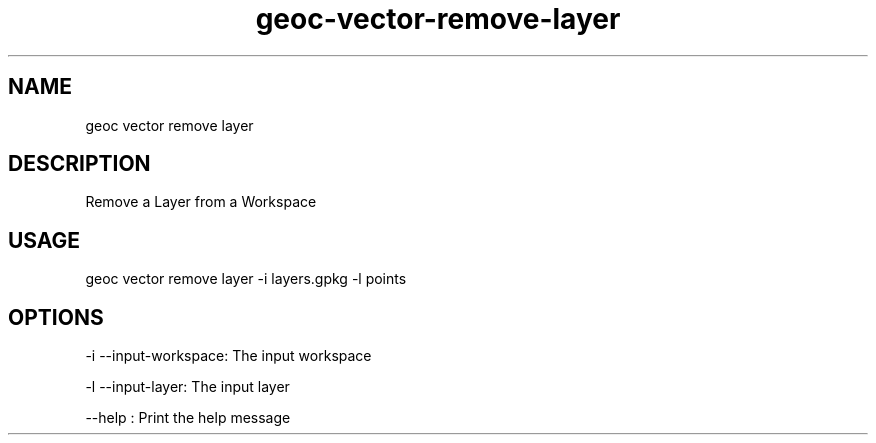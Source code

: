 .TH "geoc-vector-remove-layer" "1" "1 January 2016" "version 0.1"
.SH NAME
geoc vector remove layer
.SH DESCRIPTION
Remove a Layer from a Workspace
.SH USAGE
geoc vector remove layer -i layers.gpkg -l points
.SH OPTIONS
-i --input-workspace: The input workspace
.PP
-l --input-layer: The input layer
.PP
--help : Print the help message
.PP
